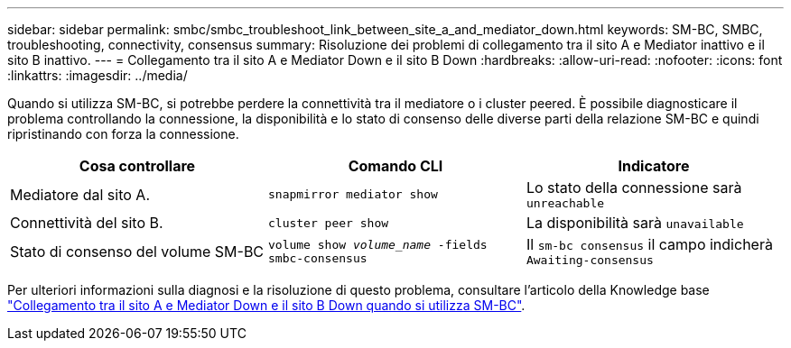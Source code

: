---
sidebar: sidebar 
permalink: smbc/smbc_troubleshoot_link_between_site_a_and_mediator_down.html 
keywords: SM-BC, SMBC, troubleshooting, connectivity, consensus 
summary: Risoluzione dei problemi di collegamento tra il sito A e Mediator inattivo e il sito B inattivo. 
---
= Collegamento tra il sito A e Mediator Down e il sito B Down
:hardbreaks:
:allow-uri-read: 
:nofooter: 
:icons: font
:linkattrs: 
:imagesdir: ../media/


[role="lead"]
Quando si utilizza SM-BC, si potrebbe perdere la connettività tra il mediatore o i cluster peered. È possibile diagnosticare il problema controllando la connessione, la disponibilità e lo stato di consenso delle diverse parti della relazione SM-BC e quindi ripristinando con forza la connessione.

[cols="3"]
|===
| Cosa controllare | Comando CLI | Indicatore 


| Mediatore dal sito A. | `snapmirror mediator show` | Lo stato della connessione sarà `unreachable` 


| Connettività del sito B. | `cluster peer show` | La disponibilità sarà `unavailable` 


| Stato di consenso del volume SM-BC | `volume show _volume_name_ -fields smbc-consensus` | Il `sm-bc consensus` il campo indicherà `Awaiting-consensus` 
|===
Per ulteriori informazioni sulla diagnosi e la risoluzione di questo problema, consultare l'articolo della Knowledge base link:https://kb.netapp.com/Advice_and_Troubleshooting/Data_Protection_and_Security/SnapMirror/Link_between_Site_A_and_Mediator_down_and_Site_B_down_when_using_SM-BC["Collegamento tra il sito A e Mediator Down e il sito B Down quando si utilizza SM-BC"^].
